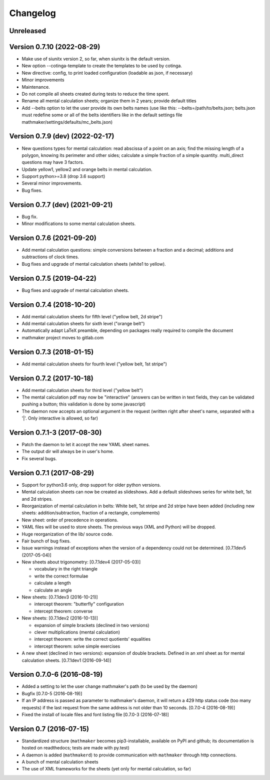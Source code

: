 Changelog
=========

Unreleased
----------


Version 0.7.10 (2022-08-29)
---------------------------

* Make use of siunitx version 2, so far, when siunitx is the default version.
* New option --cotinga-template to create the templates to be used by cotinga.
* New directive: config, to print loaded configuration (loadable as json, if necessary)
* Minor improvements
* Maintenance.
* Do not compile all sheets created during tests to reduce the time spent.
* Rename all mental calculation sheets; organize them in 2 years; provide default titles
* Add --belts option to let the user provide its own belts names (use like this: --belts=/path/to/belts.json; belts.json must redefine some or all of the belts identifiers like in the default settings file mathmaker/settings/defaults/mc_belts.json)

Version 0.7.9 (dev) (2022-02-17)
--------------------------------

* New questions types for mental calculation: read abscissa of a point on an axis; find the missing length of a polygon, knowing its perimeter and other sides; calculate a simple fraction of a simple quantity. multi_direct questions may have 3 factors.
* Update yellow1, yellow2 and orange belts in mental calculation.
* Support python>=3.8 (drop 3.6 support)
* Several minor improvements.
* Bug fixes.

Version 0.7.7 (dev) (2021-09-21)
--------------------------------

* Bug fix.
* Minor modifications to some mental calculation sheets.


Version 0.7.6 (2021-09-20)
--------------------------

* Add mental calculation questions: simple conversions between a fraction and a decimal; additions and subtractions of clock times.
* Bug fixes and upgrade of mental calculation sheets (white1 to yellow).


Version 0.7.5 (2019-04-22)
--------------------------

* Bug fixes and upgrade of mental calculation sheets.


Version 0.7.4 (2018-10-20)
---------------------------------

* Add mental calculation sheets for fifth level ("yellow belt, 2d stripe")
* Add mental calculation sheets for sixth level ("orange belt")
* Automatically adapt LaTeX preamble, depending on packages really required to compile the document
* mathmaker project moves to gitlab.com

Version 0.7.3 (2018-01-15)
--------------------------

* Add mental calculation sheets for fourth level ("yellow belt, 1st stripe")

Version 0.7.2 (2017-10-18)
--------------------------

* Add mental calculation sheets for third level ("yellow belt")
* The mental calculation pdf may now be "interactive" (answers can be written in text fields, they can be validated pushing a button; this validation is done by some javascript)
* The daemon now accepts an optional argument in the request (written right after sheet's name, separated with a '|'. Only interactive is allowed, so far)

Version 0.7.1-3 (2017-08-30)
----------------------------

* Patch the daemon to let it accept the new YAML sheet names.
* The output dir will always be in user's home.
* Fix several bugs.

Version 0.7.1 (2017-08-29)
--------------------------

* Support for python3.6 only, drop support for older python versions.
* Mental calculation sheets can now be created as slideshows. Add a default slideshows series for white belt, 1st and 2d stripes.
* Reorganization of mental calculation in belts: White belt, 1st stripe and 2d stripe have been added (including new sheets: addition/subtraction, fraction of a rectangle, complements)
* New sheet: order of precedence in operations.
* YAML files will be used to store sheets. The previous ways (XML and Python) will be dropped.
* Huge reorganization of the lib/ source code.
* Fair bunch of bug fixes.
* Issue warnings instead of exceptions when the version of a dependency could not be determined. [0.7.1dev5 (2017-05-04)]
* New sheets about trigonometry: [0.7.1dev4 (2017-05-03)]

  - vocabulary in the right triangle
  - write the correct formulae
  - calculate a length
  - calculate an angle

* New sheets: [0.7.1dev3 (2016-10-21)]

  - intercept theorem: "butterfly" configuration
  - intercept theorem: converse

* New sheets: [0.7.1dev2 (2016-10-13)]

  - expansion of simple brackets (declined in two versions)
  - clever multiplications (mental calculation)
  - intercept theorem: write the correct quotients' equalities
  - intercept theorem: solve simple exercises

* A new sheet (declined in two versions): expansion of double brackets. Defined in an xml sheet as for mental calculation sheets. [0.7.1dev1 (2016-09-14)]

Version 0.7.0-6 (2016-08-19)
----------------------------

* Added a setting to let the user change mathmaker's path (to be used by the daemon)
* Bugfix [0.7.0-5 (2016-08-19)]
* If an IP address is passed as parameter to mathmaker's daemon, it will return a 429 http status code (too many requests) if the last request from the same address is not older than 10 seconds. [0.7.0-4 (2016-08-19)]
* Fixed the install of locale files and font listing file [0.7.0-3 (2016-07-18)]

Version 0.7 (2016-07-15)
------------------------

* Standardized structure (``mathmaker`` becomes pip3-installable, available on PyPI and github; its documentation is hosted on readthedocs; tests are made with py.test)
* A daemon is added (``mathmakerd``) to provide communication with ``mathmaker`` through http connections.
* A bunch of mental calculation sheets
* The use of XML frameworks for the sheets (yet only for mental calculation, so far)
